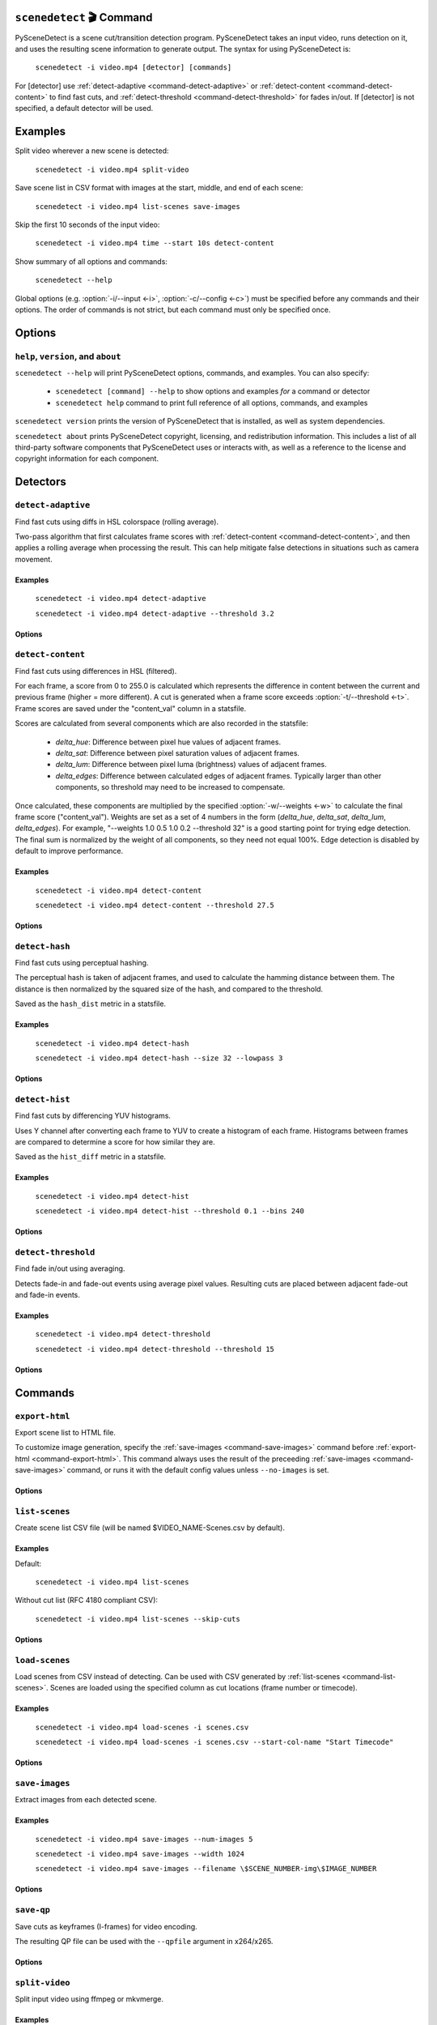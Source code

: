 
************************************************************************
``scenedetect`` 🎬 Command
************************************************************************


.. _command-scenedetect:

.. program:: scenedetect

PySceneDetect is a scene cut/transition detection program. PySceneDetect takes an input video, runs detection on it, and uses the resulting scene information to generate output. The syntax for using PySceneDetect is:

    ``scenedetect -i video.mp4 [detector] [commands]``

For [detector] use :ref:`detect-adaptive <command-detect-adaptive>` or :ref:`detect-content <command-detect-content>` to find fast cuts, and :ref:`detect-threshold <command-detect-threshold>` for fades in/out. If [detector] is not specified, a default detector will be used.


************************************************************************
Examples
************************************************************************


Split video wherever a new scene is detected:

    ``scenedetect -i video.mp4 split-video``

Save scene list in CSV format with images at the start, middle, and end of each scene:

    ``scenedetect -i video.mp4 list-scenes save-images``

Skip the first 10 seconds of the input video:

    ``scenedetect -i video.mp4 time --start 10s detect-content``

Show summary of all options and commands:

    ``scenedetect --help``

Global options (e.g. :option:`-i/--input <-i>`, :option:`-c/--config <-c>`) must be specified before any commands and their options. The order of commands is not strict, but each command must only be specified once.


************************************************************************
Options
************************************************************************


.. option:: -i VIDEO, --input VIDEO

  [REQUIRED] Input video file. Image sequences and URLs are supported.

.. option:: -o DIR, --output DIR

  Output directory for created files. If unset, working directory will be used. May be overridden by command options.

.. option:: -c FILE, --config FILE

  Path to config file. See :ref:`config file reference <scenedetect_cli-config_file>` for details.

.. option:: -s CSV, --stats CSV

  Stats file (.csv) to write frame metrics. Existing files will be overwritten. Used for tuning detection parameters and data analysis.

.. option:: -f FPS, --framerate FPS

  Override framerate with value as frames/sec.

.. option:: -m TIMECODE, --min-scene-len TIMECODE

  Minimum length of any scene. TIMECODE can be specified as number of frames (:option:`-m=10 <-m>`), time in seconds (:option:`-m=2.5 <-m>`), or timecode (:option:`-m=00:02:53.633 <-m>`).

  Default: ``0.6s``

.. option:: --drop-short-scenes

  Drop scenes shorter than :option:`-m/--min-scene-len <-m>`, instead of combining with neighbors.

.. option:: --merge-last-scene

  Merge last scene with previous if shorter than :option:`-m/--min-scene-len <-m>`.

.. option:: -b BACKEND, --backend BACKEND

  Backend to use for video input. Backend options can be set using a config file (:option:`-c/--config <-c>`). [available: opencv, pyav, moviepy]

  Default: ``opencv``

.. option:: -d N, --downscale N

  Integer factor to downscale video by before processing. If unset, value is selected based on resolution. Set :option:`-d=1 <-d>` to disable downscaling.

.. option:: -fs N, --frame-skip N

  Skip N frames during processing. Reduces processing speed at expense of accuracy. :option:`-fs=1 <-fs>` skips every other frame processing 50% of the video, :option:`-fs=2 <-fs>` processes 33% of the video frames, :option:`-fs=3 <-fs>` processes 25%, etc...

  Default: ``0``

.. option:: -v LEVEL, --verbosity LEVEL

  Amount of information to show. LEVEL must be one of: debug, info, warning, error, none. Overrides :option:`-q/--quiet <-q>`.

  Default: ``info``

.. option:: -l FILE, --logfile FILE

  Save debug log to FILE. Appends to existing file if present.

.. option:: -q, --quiet

  Suppress output to terminal/stdout. Equivalent to setting :option:`--verbosity=none <--verbosity>`.


.. _command-help:

``help``, ``version``, and ``about``
=======================================================================

.. program:: scenedetect help

``scenedetect --help`` will print PySceneDetect options, commands, and examples. You can also specify:

 * ``scenedetect [command] --help`` to show options and examples *for* a command or detector

 * ``scenedetect help`` command to print full reference of all options, commands, and examples

.. program:: scenedetect version

``scenedetect version`` prints the version of PySceneDetect that is installed, as well as system dependencies.

.. program:: scenedetect about

``scenedetect about`` prints PySceneDetect copyright, licensing, and redistribution information. This includes a list of all third-party software components that PySceneDetect uses or interacts with, as well as a reference to the license and copyright information for each component.

************************************************************************
Detectors
************************************************************************


.. _command-detect-adaptive:

.. program:: scenedetect detect-adaptive


``detect-adaptive``
========================================================================

Find fast cuts using diffs in HSL colorspace (rolling average).

Two-pass algorithm that first calculates frame scores with :ref:`detect-content <command-detect-content>`, and then applies a rolling average when processing the result. This can help mitigate false detections in situations such as camera movement.


Examples
------------------------------------------------------------------------


    ``scenedetect -i video.mp4 detect-adaptive``

    ``scenedetect -i video.mp4 detect-adaptive --threshold 3.2``


Options
------------------------------------------------------------------------


.. option:: -t VAL, --threshold VAL

  Threshold (float) that frame score must exceed to trigger a cut. Refers to "adaptive_ratio" in stats file.

  Default: ``3.0``

.. option:: -c VAL, --min-content-val VAL

  Minimum threshold (float) that "content_val" must exceed to trigger a cut.

  Default: ``15.0``

.. option:: -d VAL, --min-delta-hsv VAL

  [DEPRECATED] Use :option:`-c/--min-content-val <-c>` instead.

  Default: ``15.0``

.. option:: -f VAL, --frame-window VAL

  Size of window to detect deviations from mean. Represents how many frames before/after the current one to use for mean.

  Default: ``2``

.. option:: -w, --weights

  Weights of 4 components ("delta_hue", "delta_sat", "delta_lum", "delta_edges") used to calculate "content_val".

  Default: ``1.000, 1.000, 1.000, 0.000``

.. option:: -l, --luma-only

  Only use luma (brightness) channel. Useful for greyscale videos. Equivalent to "--weights 0 0 1 0".

.. option:: -k N, --kernel-size N

  Size of kernel for expanding detected edges. Must be odd number >= 3. If unset, size is estimated using video resolution.

  Default: ``auto``

.. option:: -m TIMECODE, --min-scene-len TIMECODE

  Minimum length of any scene. Overrides global option :option:`-m/--min-scene-len <scenedetect -m>`. TIMECODE can be specified in frames (:option:`-m=100 <-m>`), in seconds with `s` suffix (:option:`-m=3.5s <-m>`), or timecode (:option:`-m=00:01:52.778 <-m>`).


.. _command-detect-content:

.. program:: scenedetect detect-content


``detect-content``
========================================================================

Find fast cuts using differences in HSL (filtered).

For each frame, a score from 0 to 255.0 is calculated which represents the difference in content between the current and previous frame (higher = more different). A cut is generated when a frame score exceeds :option:`-t/--threshold <-t>`. Frame scores are saved under the "content_val" column in a statsfile.

Scores are calculated from several components which are also recorded in the statsfile:

  - *delta_hue*: Difference between pixel hue values of adjacent frames.

  - *delta_sat*: Difference between pixel saturation values of adjacent frames.

  - *delta_lum*: Difference between pixel luma (brightness) values of adjacent frames.

  - *delta_edges*: Difference between calculated edges of adjacent frames. Typically larger than other components, so threshold may need to be increased to compensate.

Once calculated, these components are multiplied by the specified :option:`-w/--weights <-w>` to calculate the final frame score ("content_val").  Weights are set as a set of 4 numbers in the form (*delta_hue*, *delta_sat*, *delta_lum*, *delta_edges*). For example, "--weights 1.0 0.5 1.0 0.2 --threshold 32" is a good starting point for trying edge detection. The final sum is normalized by the weight of all components, so they need not equal 100%. Edge detection is disabled by default to improve performance.


Examples
------------------------------------------------------------------------


    ``scenedetect -i video.mp4 detect-content``

    ``scenedetect -i video.mp4 detect-content --threshold 27.5``


Options
------------------------------------------------------------------------


.. option:: -t VAL, --threshold VAL

  The max difference (0.0 to 255.0) that adjacent frames score must exceed to trigger a cut. Lower values are more sensitive to shot changes. Refers to "content_val" in stats file.

  Default: ``27.0``

.. option:: -w HUE SAT LUM EDGE, --weights HUE SAT LUM EDGE

  Weights of 4 components used to calculate frame score from (delta_hue, delta_sat, delta_lum, delta_edges).

  Default: ``1.000, 1.000, 1.000, 0.000``

.. option:: -l, --luma-only

  Only use luma (brightness) channel. Useful for greyscale videos. Equivalent to setting -w="0 0 1 0".

.. option:: -k N, --kernel-size N

  Size of kernel for expanding detected edges. Must be odd integer greater than or equal to 3. If unset, kernel size is estimated using video resolution.

  Default: ``auto``

.. option:: -m TIMECODE, --min-scene-len TIMECODE

  Minimum length of any scene. Overrides global option :option:`-m/--min-scene-len <scenedetect -m>`.

.. option:: -f MODE, --filter-mode MODE

  Mode used to enforce :option:`-m/--min-scene-len <-m>` option. Can be one of: merge, suppress.

  Default: ``Mode.MERGE``


.. _command-detect-hash:

.. program:: scenedetect detect-hash


``detect-hash``
========================================================================

Find fast cuts using perceptual hashing.

The perceptual hash is taken of adjacent frames, and used to calculate the hamming distance between them. The distance is then normalized by the squared size of the hash, and compared to the threshold.

Saved as the ``hash_dist`` metric in a statsfile.


Examples
------------------------------------------------------------------------


    ``scenedetect -i video.mp4 detect-hash``

    ``scenedetect -i video.mp4 detect-hash --size 32 --lowpass 3``


Options
------------------------------------------------------------------------


.. option:: -t VAL, --threshold VAL

  Max distance between hash values (0.0 to 1.0) of adjacent frames. Lower values are more sensitive to changes.

  Default: ``0.395``

.. option:: -s SIZE, --size SIZE

  Size of square of low frequency data to include from the discrete cosine transform.

  Default: ``16``

.. option:: -l FRAC, --lowpass FRAC

  How much high frequency information to filter from the DCT. 2 means keep lower 1/2 of the frequency data, 4 means only keep 1/4, etc...

  Default: ``2``

.. option:: -m TIMECODE, --min-scene-len TIMECODE

  Minimum length of any scene. Overrides global min-scene-len (-m) setting. TIMECODE can be specified as exact number of frames, a time in seconds followed by s, or a timecode in the format HH:MM:SS or HH:MM:SS.nnn.


.. _command-detect-hist:

.. program:: scenedetect detect-hist


``detect-hist``
========================================================================

Find fast cuts by differencing YUV histograms.

Uses Y channel after converting each frame to YUV to create a histogram of each frame. Histograms between frames are compared to determine a score for how similar they are.

Saved as the ``hist_diff`` metric in a statsfile.


Examples
------------------------------------------------------------------------


    ``scenedetect -i video.mp4 detect-hist``

    ``scenedetect -i video.mp4 detect-hist --threshold 0.1 --bins 240``


Options
------------------------------------------------------------------------


.. option:: -t VAL, --threshold VAL

  Max difference (0.0 to 1.0) between histograms of adjacent frames. Lower values are more sensitive to changes.

  Default: ``0.05``

.. option:: -b NUM, --bins NUM

  The number of bins to use for the histogram calculation.

  Default: ``256``

.. option:: -m TIMECODE, --min-scene-len TIMECODE

  Minimum length of any scene. Overrides global min-scene-len (-m) setting. TIMECODE can be specified as exact number of frames, a time in seconds followed by s, or a timecode in the format HH:MM:SS or HH:MM:SS.nnn.


.. _command-detect-threshold:

.. program:: scenedetect detect-threshold


``detect-threshold``
========================================================================

Find fade in/out using averaging.

Detects fade-in and fade-out events using average pixel values. Resulting cuts are placed between adjacent fade-out and fade-in events.


Examples
------------------------------------------------------------------------


    ``scenedetect -i video.mp4 detect-threshold``

    ``scenedetect -i video.mp4 detect-threshold --threshold 15``


Options
------------------------------------------------------------------------


.. option:: -t VAL, --threshold VAL

  Threshold (integer) that frame score must exceed to start a new scene. Refers to "delta_rgb" in stats file.

  Default: ``12.0``

.. option:: -f PERCENT, --fade-bias PERCENT

  Percent (%) from -100 to 100 of timecode skew of cut placement. -100 indicates the start frame, +100 indicates the end frame, and 0 is the middle of both.

  Default: ``0``

.. option:: -l, --add-last-scene

  If set and video ends after a fade-out event, generate a final cut at the last fade-out position.

  Default: ``True``

.. option:: -m TIMECODE, --min-scene-len TIMECODE

  Minimum length of any scene. Overrides global option :option:`-m/--min-scene-len <scenedetect -m>`. TIMECODE can be specified in frames (:option:`-m=100 <-m>`), in seconds with `s` suffix (:option:`-m=3.5s <-m>`), or timecode (:option:`-m=00:01:52.778 <-m>`).


************************************************************************
Commands
************************************************************************


.. _command-export-html:

.. program:: scenedetect export-html


``export-html``
========================================================================

Export scene list to HTML file.

To customize image generation, specify the :ref:`save-images <command-save-images>` command before :ref:`export-html <command-export-html>`. This command always uses the result of the preceeding :ref:`save-images <command-save-images>` command, or runs it with the default config values unless ``--no-images`` is set.


Options
------------------------------------------------------------------------


.. option:: -f NAME, --filename NAME

  Filename format to use for the scene list HTML file. You can use the $VIDEO_NAME macro in the file name. Note that you may have to wrap the format name using single quotes.

  Default: ``$VIDEO_NAME-Scenes.html``

.. option:: -n, --no-images

  Do not include images with the result.

.. option:: -w pixels, --image-width pixels

  Width in pixels of the images in the resulting HTML table.

.. option:: -h pixels, --image-height pixels

  Height in pixels of the images in the resulting HTML table.

.. option:: -s, --show

  Automatically open resulting HTML when processing is complete.


.. _command-list-scenes:

.. program:: scenedetect list-scenes


``list-scenes``
========================================================================

Create scene list CSV file (will be named $VIDEO_NAME-Scenes.csv by default).


Examples
------------------------------------------------------------------------


Default:

    ``scenedetect -i video.mp4 list-scenes``

Without cut list (RFC 4180 compliant CSV):

    ``scenedetect -i video.mp4 list-scenes --skip-cuts``


Options
------------------------------------------------------------------------


.. option:: -o DIR, --output DIR

  Output directory to save videos to. Overrides global option :option:`-o/--output <scenedetect -o>`.

.. option:: -f NAME, --filename NAME

  Filename format to use for the scene list CSV file. You can use the $VIDEO_NAME macro in the file name. Note that you may have to wrap the name using single quotes or use escape characters (e.g. :option:`-f=\$VIDEO_NAME-Scenes.csv <-f>`).

  Default: ``$VIDEO_NAME-Scenes.csv``

.. option:: -n, --no-output-file

  Only print scene list.

.. option:: -q, --quiet

  Suppress printing scene list.

.. option:: -s, --skip-cuts

  Skip cutting list as first row in the CSV file. Set for RFC 4180 compliant output.


.. _command-load-scenes:

.. program:: scenedetect load-scenes


``load-scenes``
========================================================================

Load scenes from CSV instead of detecting. Can be used with CSV generated by :ref:`list-scenes <command-list-scenes>`. Scenes are loaded using the specified column as cut locations (frame number or timecode).


Examples
------------------------------------------------------------------------


    ``scenedetect -i video.mp4 load-scenes -i scenes.csv``

    ``scenedetect -i video.mp4 load-scenes -i scenes.csv --start-col-name "Start Timecode"``


Options
------------------------------------------------------------------------


.. option:: -i FILE, --input FILE

  Scene list to read cut information from.

.. option:: -c STRING, --start-col-name STRING

  Name of column used to mark scene cuts.

  Default: ``"Start Frame"``


.. _command-save-images:

.. program:: scenedetect save-images


``save-images``
========================================================================

Extract images from each detected scene.


Examples
------------------------------------------------------------------------


    ``scenedetect -i video.mp4 save-images --num-images 5``

    ``scenedetect -i video.mp4 save-images --width 1024``

    ``scenedetect -i video.mp4 save-images --filename \$SCENE_NUMBER-img\$IMAGE_NUMBER``


Options
------------------------------------------------------------------------


.. option:: -o DIR, --output DIR

  Output directory for images. Overrides global option :option:`-o/--output <scenedetect -o>`.

.. option:: -f NAME, --filename NAME

  Filename format *without* extension to use when saving images. You can use the $VIDEO_NAME, $SCENE_NUMBER, $IMAGE_NUMBER, and $FRAME_NUMBER macros in the file name. You may have to use escape characters (e.g. :option:`-f=\$SCENE_NUMBER-Image-\$IMAGE_NUMBER <-f>`) or single quotes.

  Default: ``$VIDEO_NAME-Scene-$SCENE_NUMBER-$IMAGE_NUMBER``

.. option:: -n N, --num-images N

  Number of images to generate per scene. Will always include start/end frame, unless :option:`-n=1 <-n>`, in which case the image will be the frame at the mid-point of the scene.

  Default: ``3``

.. option:: -j, --jpeg

  Set output format to JPEG (default).

.. option:: -w, --webp

  Set output format to WebP

.. option:: -q Q, --quality Q

  JPEG/WebP encoding quality, from 0-100 (higher indicates better quality). For WebP, 100 indicates lossless.

  Default: ``JPEG: 95, WebP: 100``

.. option:: -p, --png

  Set output format to PNG.

.. option:: -c C, --compression C

  PNG compression rate, from 0-9. Higher values produce smaller files but result in longer compression time. This setting does not affect image quality, only file size.

  Default: ``3``

.. option:: -m N, --frame-margin N

  Number of frames to ignore at beginning/end of scenes when saving images. Controls temporal padding on scene boundaries.

  Default: ``3``

.. option:: -s S, --scale S

  Factor to scale images by. Ignored if :option:`-W/--width <-W>` or :option:`-H/--height <-H>` is set.

.. option:: -H H, --height H

  Height (pixels) of images.

.. option:: -W W, --width W

  Width (pixels) of images.


.. _command-save-qp:

.. program:: scenedetect save-qp


``save-qp``
========================================================================

Save cuts as keyframes (I-frames) for video encoding.

The resulting QP file can be used with the ``--qpfile`` argument in x264/x265.


Options
------------------------------------------------------------------------


.. option:: -f NAME, --filename NAME

  Filename format to use.

  Default: ``$VIDEO_NAME.qp``

.. option:: -o DIR, --output DIR

  Output directory to save QP file to. Overrides global option :option:`-o/--output <scenedetect -o>`.

.. option:: -d, --disable-shift

  Disable shifting frame numbers by start time.


.. _command-split-video:

.. program:: scenedetect split-video


``split-video``
========================================================================

Split input video using ffmpeg or mkvmerge.


Examples
------------------------------------------------------------------------


Default:

    ``scenedetect -i video.mp4 split-video``

Codec-copy mode (not frame accurate):

    ``scenedetect -i video.mp4 split-video --copy``

Customized filenames:

    ``scenedetect -i video.mp4 split-video --filename \$VIDEO_NAME-Clip-\$SCENE_NUMBER``


Options
------------------------------------------------------------------------


.. option:: -o DIR, --output DIR

  Output directory to save videos to. Overrides global option :option:`-o/--output <scenedetect -o>`.

.. option:: -f NAME, --filename NAME

  File name format to use when saving videos, with or without extension. You can use $VIDEO_NAME and $SCENE_NUMBER macros in the filename. You may have to wrap the format in single quotes or use escape characters to avoid variable expansion (e.g. :option:`-f=\$VIDEO_NAME-Scene-\$SCENE_NUMBER <-f>`).

  Default: ``$VIDEO_NAME-Scene-$SCENE_NUMBER``

.. option:: -q, --quiet

  Hide output from external video splitting tool.

.. option:: -c, --copy

  Copy instead of re-encode. Faster but less precise.

.. option:: -hq, --high-quality

  Encode video with higher quality, overrides -f option if present. Equivalent to: :option:`--rate-factor=17 <--rate-factor>` :option:`--preset=slow <--preset>`

.. option:: -crf RATE, --rate-factor RATE

  Video encoding quality (x264 constant rate factor), from 0-100, where lower is higher quality (larger output). 0 indicates lossless.

  Default: ``22``

.. option:: -p LEVEL, --preset LEVEL

  Video compression quality (x264 preset). Can be one of: ultrafast, superfast, veryfast, faster, fast, medium, slow, slower, veryslow. Faster modes take less time but output may be larger.

  Default: ``veryfast``

.. option:: -a ARGS, --args ARGS

  Override codec arguments passed to FFmpeg when splitting scenes. Use double quotes (") around arguments. Must specify at least audio/video codec.

  Default: ``"-map 0:v:0 -map 0:a? -map 0:s? -c:v libx264 -preset veryfast -crf 22 -c:a aac"``

.. option:: -m, --mkvmerge

  Split video using mkvmerge. Faster than re-encoding, but less precise. If set, options other than :option:`-f/--filename <-f>`, :option:`-q/--quiet <-q>` and :option:`-o/--output <-o>` will be ignored. Note that mkvmerge automatically appends the $SCENE_NUMBER suffix.


.. _command-time:

.. program:: scenedetect time


``time``
========================================================================

Set start/end/duration of input video.

Values can be specified as seconds (SSSS.nn), frames (NNNN), or timecode (HH:MM:SS.nnn). For example, to process only the first minute of a video:

    ``scenedetect -i video.mp4 time --end 00:01:00``

    ``scenedetect -i video.mp4 time --duration 60.0``

Note that --end and --duration are mutually exclusive (i.e. only one of the two can be set). Lastly, the following is an example using absolute frame numbers to process frames 0 through 1000:

    ``scenedetect -i video.mp4 time --start 0 --end 1000``


Options
------------------------------------------------------------------------


.. option:: -s TIMECODE, --start TIMECODE

  Time in video to start detection. TIMECODE can be specified as seconds (:option:`--start=100.0 <--start>`), frames (:option:`--start=100 <--start>`), or timecode (:option:`--start=00:01:40.000 <--start>`).

.. option:: -d TIMECODE, --duration TIMECODE

  Maximum time in video to process. TIMECODE format is the same as other arguments. Mutually exclusive with :option:`-e/--end <-e>`.

.. option:: -e TIMECODE, --end TIMECODE

  Time in video to end detecting scenes. TIMECODE format is the same as other arguments. Mutually exclusive with :option:`-d/--duration <-d>`

